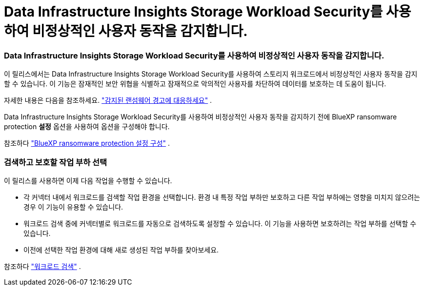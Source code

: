 = Data Infrastructure Insights Storage Workload Security를 ​​사용하여 비정상적인 사용자 동작을 감지합니다.
:allow-uri-read: 




=== Data Infrastructure Insights Storage Workload Security를 ​​사용하여 비정상적인 사용자 동작을 감지합니다.

이 릴리스에서는 Data Infrastructure Insights Storage Workload Security를 ​​사용하여 스토리지 워크로드에서 비정상적인 사용자 동작을 감지할 수 있습니다.  이 기능은 잠재적인 보안 위협을 식별하고 잠재적으로 악의적인 사용자를 차단하여 데이터를 보호하는 데 도움이 됩니다.

자세한 내용은 다음을 참조하세요. https://docs.netapp.com/us-en/bluexp-ransomware-protection/rp-use-alert.html["감지된 랜섬웨어 경고에 대응하세요"] .

Data Infrastructure Insights Storage Workload Security를 ​​사용하여 비정상적인 사용자 동작을 감지하기 전에 BlueXP ransomware protection *설정* 옵션을 사용하여 옵션을 구성해야 합니다.

참조하다 https://docs.netapp.com/us-en/bluexp-ransomware-protection/rp-use-settings.html["BlueXP ransomware protection 설정 구성"] .



=== 검색하고 보호할 작업 부하 선택

이 릴리스를 사용하면 이제 다음 작업을 수행할 수 있습니다.

* 각 커넥터 내에서 워크로드를 검색할 작업 환경을 선택합니다.  환경 내 특정 작업 부하만 보호하고 다른 작업 부하에는 영향을 미치지 않으려는 경우 이 기능이 유용할 수 있습니다.
* 워크로드 검색 중에 커넥터별로 워크로드를 자동으로 검색하도록 설정할 수 있습니다.  이 기능을 사용하면 보호하려는 작업 부하를 선택할 수 있습니다.
* 이전에 선택한 작업 환경에 대해 새로 생성된 작업 부하를 찾아보세요.


참조하다 https://docs.netapp.com/us-en/bluexp-ransomware-protection/rp-start-discover.html["워크로드 검색"] .
